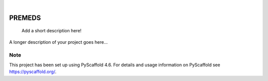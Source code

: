 .. These are examples of badges you might want to add to your README:
   please update the URLs accordingly

    .. image:: https://api.cirrus-ci.com/github/<USER>/PREMEDS.svg?branch=main
        :alt: Built Status
        :target: https://cirrus-ci.com/github/<USER>/PREMEDS
    .. image:: https://readthedocs.org/projects/PREMEDS/badge/?version=latest
        :alt: ReadTheDocs
        :target: https://PREMEDS.readthedocs.io/en/stable/
    .. image:: https://img.shields.io/coveralls/github/<USER>/PREMEDS/main.svg
        :alt: Coveralls
        :target: https://coveralls.io/r/<USER>/PREMEDS
    .. image:: https://img.shields.io/pypi/v/PREMEDS.svg
        :alt: PyPI-Server
        :target: https://pypi.org/project/PREMEDS/
    .. image:: https://img.shields.io/conda/vn/conda-forge/PREMEDS.svg
        :alt: Conda-Forge
        :target: https://anaconda.org/conda-forge/PREMEDS
    .. image:: https://pepy.tech/badge/PREMEDS/month
        :alt: Monthly Downloads
        :target: https://pepy.tech/project/PREMEDS
    .. image:: https://img.shields.io/twitter/url/http/shields.io.svg?style=social&label=Twitter
        :alt: Twitter
        :target: https://twitter.com/PREMEDS

.. image:: https://img.shields.io/badge/-PyScaffold-005CA0?logo=pyscaffold
    :alt: Project generated with PyScaffold
    :target: https://pyscaffold.org/

|

=======
PREMEDS
=======


    Add a short description here!


A longer description of your project goes here...


.. _pyscaffold-notes:

Note
====

This project has been set up using PyScaffold 4.6. For details and usage
information on PyScaffold see https://pyscaffold.org/.
